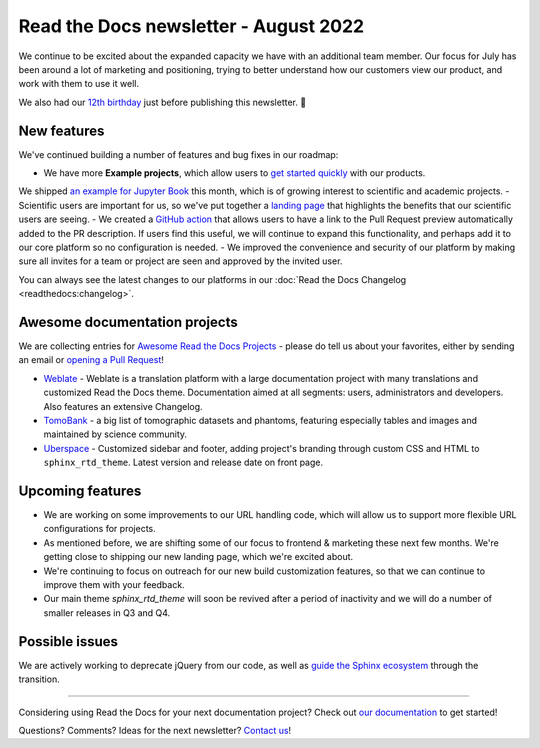 .. post:: Aug 17, 2022
   :tags: newsletter, python
   :author: Eric Holscher
   :location: BND

.. meta::
   :description lang=en:
      Company updates and new features from the last month,
      current focus, and upcoming features.

Read the Docs newsletter - August 2022
======================================

We continue to be excited about the expanded capacity we have with an additional team member.
Our focus for July has been around a lot of marketing and positioning, 
trying to better understand how our customers view our product,
and work with them to use it well.

We also had our `12th birthday <https://twitter.com/readthedocs/status/1559575996558221312>`_ just before publishing this newsletter. 🎉

New features
------------

We've continued building a number of features and bug fixes in our roadmap:

- We have more **Example projects**, which allow users to `get started quickly`_ with our products.
We shipped `an example for Jupyter Book <example_jb>`_ this month, which is of growing interest to scientific and academic projects.
- Scientific users are important for us, so we've put together a `landing page <https://docs.readthedocs.io/en/latest/science.html>`_ that highlights the benefits that our scientific users are seeing. 
- We created a `GitHub action <https://github.com/readthedocs/actions>`_ that allows users to have a link to the Pull Request preview automatically added to the PR description. If users find this useful, we will continue to expand this functionality, and perhaps add it to our core platform so no configuration is needed. 
- We improved the convenience and security of our platform by making sure all invites for a team or project are seen and approved by the invited user.


You can always see the latest changes to our platforms in our :doc:`Read the Docs Changelog <readthedocs:changelog>`.

.. _get started quickly: https://docs.readthedocs.io/en/latest/examples.html
.. _flyout menu: https://docs.readthedocs.io/en/latest/flyout-menu.html
.. _example_jb: https://example-jupyter-book.readthedocs.io/

Awesome documentation projects
------------------------------

We are collecting entries for `Awesome Read the Docs Projects`_ - please do tell us about your favorites, either by sending an email or `opening a Pull Request`_!

-  `Weblate <https://docs.weblate.org/en/latest/>`__ - Weblate is a
   translation platform with a large documentation project with many
   translations and customized Read the Docs theme. Documentation aimed
   at all segments: users, administrators and developers. Also features
   an extensive Changelog. 
-  `TomoBank <https://tomobank.readthedocs.io/>`__ - a big list of
   tomographic datasets and phantoms, featuring especially tables and
   images and maintained by science community.
-  `Uberspace <https://manual.uberspace.de/>`__ - Customized sidebar and
   footer, adding project's branding through custom CSS and HTML to
   ``sphinx_rtd_theme``. Latest version and release date on front page.

.. _Awesome Read the Docs Projects: https://github.com/readthedocs-examples/.github/
.. _opening a Pull Request: https://github.com/readthedocs-examples/.github/blob/main/contributing.md

Upcoming features
-----------------

- We are working on some improvements to our URL handling code, which will allow us to support more flexible URL configurations for projects.
- As mentioned before, we are shifting some of our focus to frontend & marketing these next few months. We're getting close to shipping our new landing page, which we're excited about.
- We're continuing to focus on outreach for our new build customization features, so that we can continue to improve them with your feedback.
- Our main theme `sphinx_rtd_theme` will soon be revived after a period of inactivity and we will do a number of smaller releases in Q3 and Q4.

Possible issues
---------------

We are actively working to deprecate jQuery from our code, as well as `guide the Sphinx ecosystem <https://github.com/sphinx-doc/sphinx/issues/10608>`_ through the transition. 

----

Considering using Read the Docs for your next documentation project?
Check out `our documentation <https://docs.readthedocs.io/>`_ to get started!

Questions? Comments? Ideas for the next newsletter? `Contact us`_!

.. Keeping this here for now, in case we need to link to ourselves :)

.. _Contact us: mailto:hello@readthedocs.org
